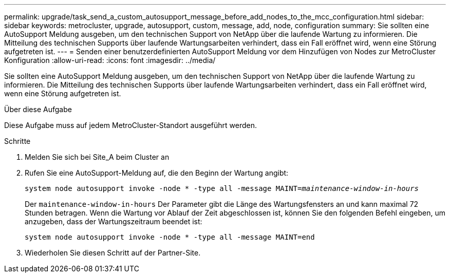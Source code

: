 ---
permalink: upgrade/task_send_a_custom_autosupport_message_before_add_nodes_to_the_mcc_configuration.html 
sidebar: sidebar 
keywords: metrocluster, upgrade, autosupport, custom, message, add, node, configuration 
summary: Sie sollten eine AutoSupport Meldung ausgeben, um den technischen Support von NetApp über die laufende Wartung zu informieren. Die Mitteilung des technischen Supports über laufende Wartungsarbeiten verhindert, dass ein Fall eröffnet wird, wenn eine Störung aufgetreten ist. 
---
= Senden einer benutzerdefinierten AutoSupport Meldung vor dem Hinzufügen von Nodes zur MetroCluster Konfiguration
:allow-uri-read: 
:icons: font
:imagesdir: ../media/


[role="lead"]
Sie sollten eine AutoSupport Meldung ausgeben, um den technischen Support von NetApp über die laufende Wartung zu informieren. Die Mitteilung des technischen Supports über laufende Wartungsarbeiten verhindert, dass ein Fall eröffnet wird, wenn eine Störung aufgetreten ist.

.Über diese Aufgabe
Diese Aufgabe muss auf jedem MetroCluster-Standort ausgeführt werden.

.Schritte
. Melden Sie sich bei Site_A beim Cluster an
. Rufen Sie eine AutoSupport-Meldung auf, die den Beginn der Wartung angibt:
+
`system node autosupport invoke -node * -type all -message MAINT=__maintenance-window-in-hours__`

+
Der `maintenance-window-in-hours` Der Parameter gibt die Länge des Wartungsfensters an und kann maximal 72 Stunden betragen. Wenn die Wartung vor Ablauf der Zeit abgeschlossen ist, können Sie den folgenden Befehl eingeben, um anzugeben, dass der Wartungszeitraum beendet ist:

+
`system node autosupport invoke -node * -type all -message MAINT=end`

. Wiederholen Sie diesen Schritt auf der Partner-Site.

